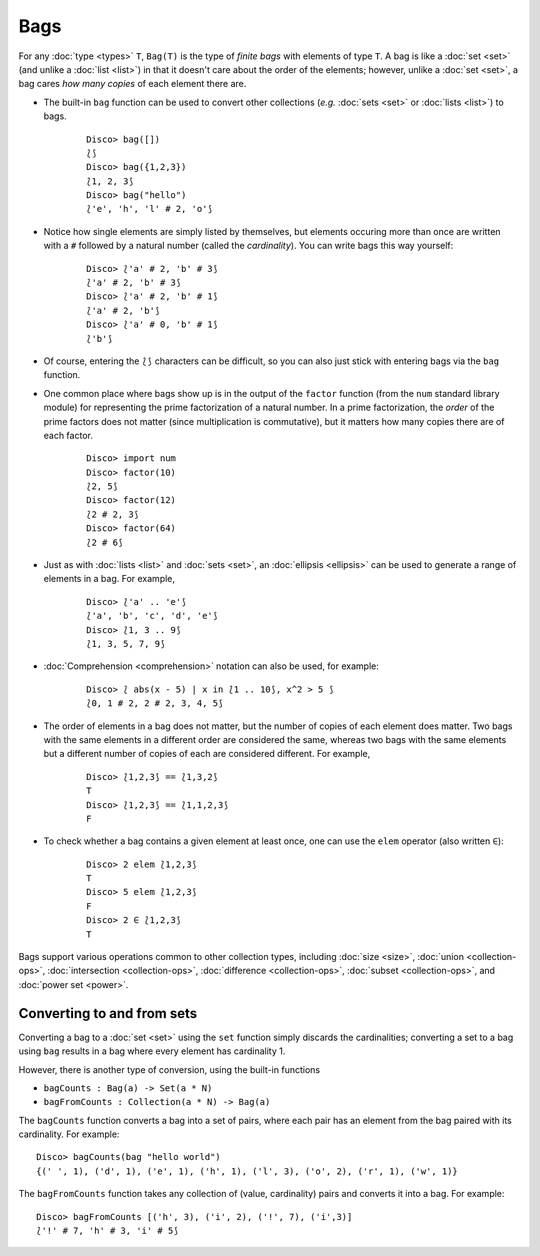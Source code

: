 Bags
====

For any :doc:`type <types>` ``T``, ``Bag(T)`` is the type of *finite
bags* with elements of type ``T``.  A bag is like a :doc:`set <set>` (and
unlike a :doc:`list <list>`) in that it doesn't care about the order of the
elements; however, unlike a :doc:`set <set>`, a bag cares *how many copies*
of each element there are.

* The built-in ``bag`` function can be used to convert other
  collections (*e.g.* :doc:`sets <set>` or :doc:`lists <list>`) to bags.

    ::

       Disco> bag([])
       ⟅⟆
       Disco> bag({1,2,3})
       ⟅1, 2, 3⟆
       Disco> bag("hello")
       ⟅'e', 'h', 'l' # 2, 'o'⟆

* Notice how single elements are simply listed by themselves, but
  elements occuring more than once are written with a ``#`` followed
  by a natural number (called the *cardinality*).  You can write bags this way yourself:

    ::

       Disco> ⟅'a' # 2, 'b' # 3⟆
       ⟅'a' # 2, 'b' # 3⟆
       Disco> ⟅'a' # 2, 'b' # 1⟆
       ⟅'a' # 2, 'b'⟆
       Disco> ⟅'a' # 0, 'b' # 1⟆
       ⟅'b'⟆

* Of course, entering the ``⟅⟆`` characters can be difficult, so you
  can also just stick with entering bags via the ``bag`` function.

* One common place where bags show up is in the output of the ``factor``
  function (from the ``num`` standard library module) for representing
  the prime factorization of a natural number.  In a prime
  factorization, the *order* of the prime factors does not matter (since
  multiplication is commutative), but it matters how many copies there
  are of each factor.

    ::

       Disco> import num
       Disco> factor(10)
       ⟅2, 5⟆
       Disco> factor(12)
       ⟅2 # 2, 3⟆
       Disco> factor(64)
       ⟅2 # 6⟆

* Just as with :doc:`lists <list>` and :doc:`sets <set>`, an
  :doc:`ellipsis <ellipsis>` can be used to generate a range of
  elements in a bag.  For example,

    ::

       Disco> ⟅'a' .. 'e'⟆
       ⟅'a', 'b', 'c', 'd', 'e'⟆
       Disco> ⟅1, 3 .. 9⟆
       ⟅1, 3, 5, 7, 9⟆

* :doc:`Comprehension <comprehension>` notation can also be used,
  for example:

    ::

       Disco> ⟅ abs(x - 5) | x in ⟅1 .. 10⟆, x^2 > 5 ⟆
       ⟅0, 1 # 2, 2 # 2, 3, 4, 5⟆

* The order of elements in a bag does not matter, but the number of
  copies of each element does matter.  Two bags with the same elements
  in a different order are considered the same, whereas two bags with
  the same elements but a different number of copies of each are
  considered different.  For example,

    ::

       Disco> ⟅1,2,3⟆ == ⟅1,3,2⟆
       T
       Disco> ⟅1,2,3⟆ == ⟅1,1,2,3⟆
       F

* To check whether a bag contains a given element at least once, one can
  use the ``elem`` operator (also written ``∈``):

    ::

       Disco> 2 elem ⟅1,2,3⟆
       T
       Disco> 5 elem ⟅1,2,3⟆
       F
       Disco> 2 ∈ ⟅1,2,3⟆
       T

Bags support various operations common to other collection types,
including :doc:`size <size>`, :doc:`union <collection-ops>`,
:doc:`intersection <collection-ops>`, :doc:`difference
<collection-ops>`, :doc:`subset <collection-ops>`, and :doc:`power set
<power>`.

Converting to and from sets
---------------------------

Converting a bag to a :doc:`set <set>` using the ``set`` function
simply discards the cardinalities; converting a set to a bag using
``bag`` results in a bag where every element has cardinality 1.

However, there is another type of conversion, using the built-in
functions

* ``bagCounts : Bag(a) -> Set(a * N)``

* ``bagFromCounts : Collection(a * N) -> Bag(a)``

The ``bagCounts`` function converts a bag into a set of pairs, where
each pair has an element from the bag paired with its cardinality.
For example:

::

   Disco> bagCounts(bag "hello world")
   {(' ', 1), ('d', 1), ('e', 1), ('h', 1), ('l', 3), ('o', 2), ('r', 1), ('w', 1)}

The ``bagFromCounts`` function takes any collection of (value,
cardinality) pairs and converts it into a bag.  For example:

::

   Disco> bagFromCounts [('h', 3), ('i', 2), ('!', 7), ('i',3)]
   ⟅'!' # 7, 'h' # 3, 'i' # 5⟆
